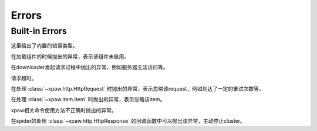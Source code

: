 .. _errors:

Errors
======

Built-in Errors
---------------

这里给出了内置的错误类型。


.. class:: xpaw.errors.NotEnabled

    在加载组件的时候抛出的异常，表示该组件未启用。

.. class:: xpaw.errors.ClientError

    在downloader发起请求过程中抛出的异常，例如服务器无法访问等。

.. class:: xpaw.errors.TimeoutError

    请求超时。

.. class:: xpaw.errors.IgnoreRequest

    在处理 :class:`~xpaw.http.HttpRequest` 时抛出的异常，表示忽略该request，例如到达了一定的重试次数等。

.. class:: xpaw.errors.IgnoreItem

    在处理 :class:`~xpaw.item.Item` 时抛出的异常，表示忽略该item。

.. class:: xpaw.errors.UsageError

    xpaw相关命令使用方法不正确时抛出的异常。

.. class:: xpaw.errors.CloseCluster

    在spider的处理 :class:`~xpaw.http.HttpResponse` 的回调函数中可以抛出该异常，主动停止cluster。
